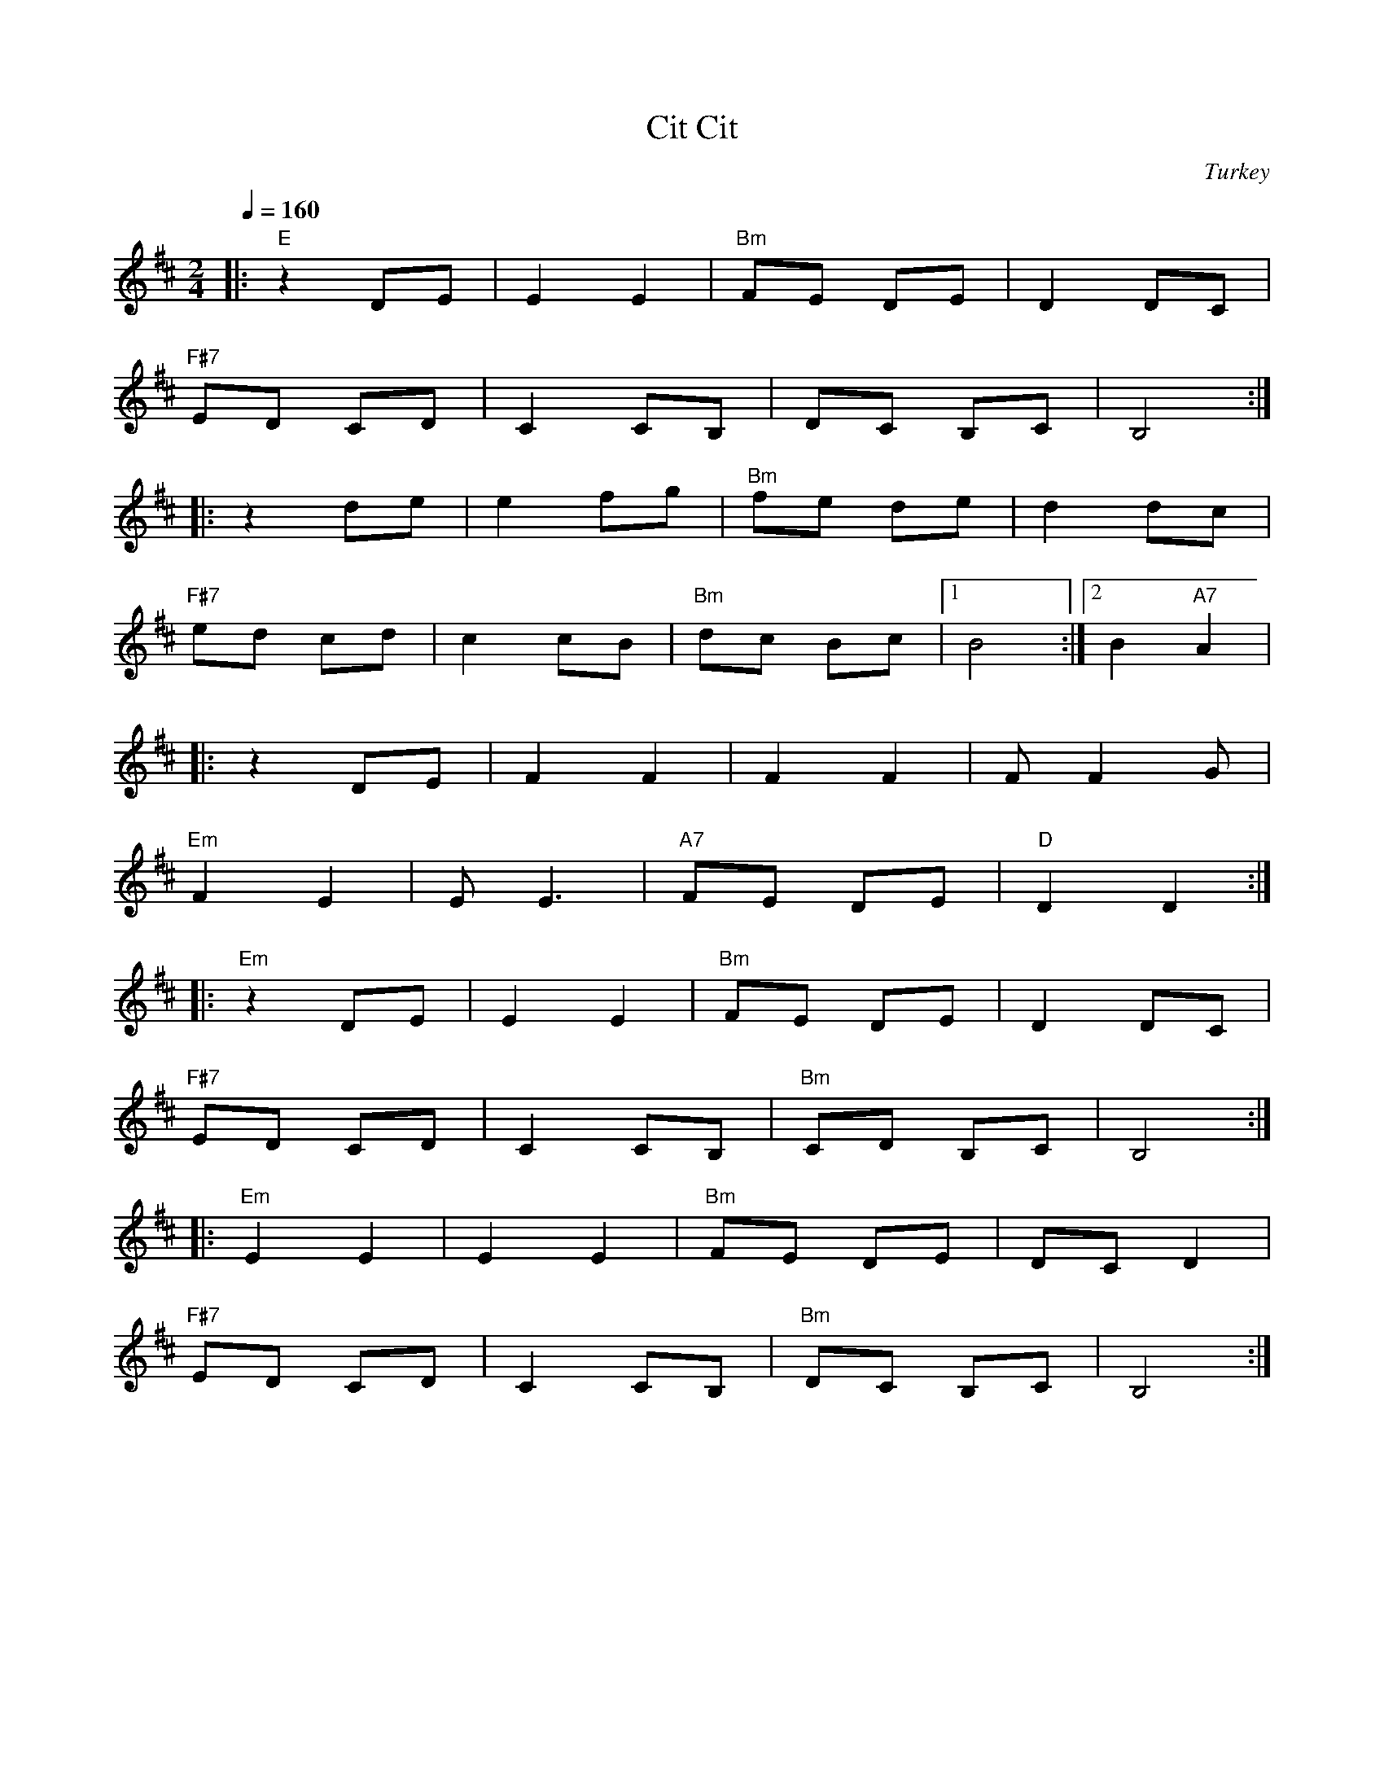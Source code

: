 X: 63
T: Cit Cit
O: Turkey
Z: Deborah Jones
M: 2/4
L: 1/8
Q: 1/4=160
K: Bm
|:"E" z2 DE  |E2 E2  |"Bm" FE DE | D2 DC     |
  "F#7" ED CD| C2 CB,| DC B,C    |B,4        :|
|:z2 de      | e2 fg | "Bm"fe de | d2 dc     |
  "F#7" ed cd| c2 cB | "Bm" dc Bc|[1 B4      :|[2 B2 "A7" A2|
|:z2 DE      |F2 F2  |F2 F2      | F F2G     |
  "Em" F2 E2 | E E3  | "A7"FE DE | "D" D2 D2 :|
|:"Em" z2 DE |E2 E2  | "Bm"FE DE |D2 DC      |
  "F#7" ED CD| C2 CB,|"Bm" CD B,C|B,4        :|
|:"Em" E2 E2 | E2 E2 | "Bm" FE DE| DC D2     |
  "F#7" ED CD|C2 CB, |"Bm" DC B,C| B,4       :|
